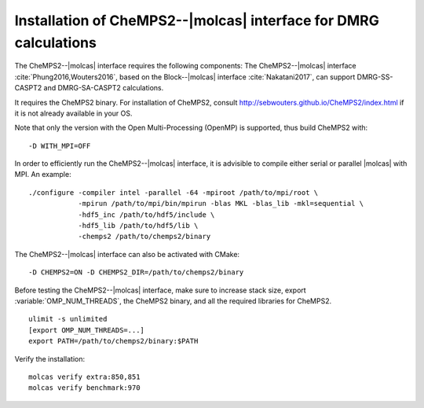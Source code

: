 .. _sec\:chemps2_installation:

Installation of CheMPS2--|molcas| interface for DMRG calculations
=================================================================

.. only:: html

  .. contents::
     :local:
     :backlinks: none

The CheMPS2--|molcas| interface requires the following components:
The CheMPS2--|molcas| interface :cite:`Phung2016,Wouters2016`,
based on the Block--|molcas| interface :cite:`Nakatani2017`,
can support DMRG-SS-CASPT2 and DMRG-SA-CASPT2 calculations.

It requires the CheMPS2 binary. For installation of CheMPS2, consult
http://sebwouters.github.io/CheMPS2/index.html if it is not already
available in your OS.

Note that only the version with the Open Multi-Processing (OpenMP) is supported,
thus build CheMPS2 with:

::

  -D WITH_MPI=OFF

In order to efficiently run the CheMPS2--|molcas| interface,
it is advisible to compile either serial or parallel |molcas| with MPI.
An example:

::

  ./configure -compiler intel -parallel -64 -mpiroot /path/to/mpi/root \
              -mpirun /path/to/mpi/bin/mpirun -blas MKL -blas_lib -mkl=sequential \
              -hdf5_inc /path/to/hdf5/include \
              -hdf5_lib /path/to/hdf5/lib \
              -chemps2 /path/to/chemps2/binary

The CheMPS2--|molcas| interface can also be activated with CMake:

::

  -D CHEMPS2=ON -D CHEMPS2_DIR=/path/to/chemps2/binary

Before testing the CheMPS2--|molcas| interface, make sure to increase stack size,
export :variable:`OMP_NUM_THREADS`, the CheMPS2 binary, and all the required libraries for CheMPS2.

::

  ulimit -s unlimited
  [export OMP_NUM_THREADS=...]
  export PATH=/path/to/chemps2/binary:$PATH

Verify the installation:

::

  molcas verify extra:850,851
  molcas verify benchmark:970
